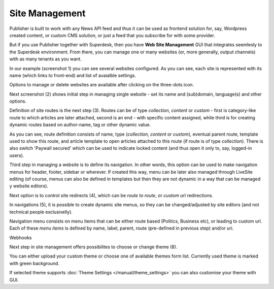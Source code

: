 Site Management
===============

Publisher is built to work with any News API feed and thus it can be used as frontend solution for, say, Wordpress created content, or custom CMS solution, or just a feed that you subscribe for with some provider.

But if you use Publisher together with Superdesk, then you have **Web Site Management** GUI that integrates seemlesly to the Superdesk environment. From there, you can manage one or many websites (or, more generally, output channels) with as many tenants as you want.

.. image:: 01.png
   :alt: 1) Initial Dashboard
   :align: center

In our example (screenshot 1) you can see several websites configured. As you can see, each site is represented with its name (which links to front-end) and list of avaialble settings.

Options to manage or delete websites are available after clicking on the three-dots icon.

.. image:: 02.png
   :alt: 2) Website options
   :align: center

Next screenshot (2) shows initial step in managing single website - set its name and (sub)domain, language(s) and other options.

.. image:: 03.png
   :alt: 3) Manage website routes
   :align: center

Definition of site routes is the next step (3). Routes can be of type *collection*, *content* or *custom* - first is category-like route to which articles are later attached, second is an end - with specific content assigned, while third is for creating dynamic routes based on author-name, tag or other dynamic value.

As you can see, route definition consists of name, type (*collection*, *content* or *custom*), eventual parent route, template used to show this route, and article template to open articles attached to this route (if route is of type *collection*). There is also switch 'Paywall secured' which can be used to indicate locked content (and thus open it only to, say, logged-in users).

Third step in managing a website is to define its navigation. In other words, this option can be used to make navigation menus for header, footer, sidebar or wherever. If created this way, menu can be later also managed through LiveSite editing (of course, menus can also be defined in templates but then they are not dynamic in a way that can be managed y website editors).

.. image:: 04.png
   :alt: 4) Manage site redirects
   :align: center

Next option is to control site redirects (4), which can be *route to route*, or *custom* url redirections. 

.. image:: 05.png
   :alt: 5) Site menus
   :align: center

In navigations (5), it is possible to create dynamic site menus, so they can be changed/adjusted by site editors (and not technical people exclusivelly).

.. image:: 06.png
   :alt: 6) Manage site navigation
   :align: center

Navigation menu consists on menu items that can be either route based (Politics, Business etc), or leading to custom url. Each of these *menu items* is defined by name, label, parent, route (pre-defined in previous step) and/or uri.

.. image:: 07.png
   :alt: 7) Manage webhooks
   :align: center

Webhooks 

.. image:: 08.png
   :alt: 8) Theme manager
   :align: center

Next step in site management offers possibilites to choose or change theme (8).

You can either upload your custom theme or choose one of available themes form list. Currently used theme is marked with green background.

.. image:: 09.png
   :alt: 9) Theme customization
   :align: center

If selected theme supports :doc:`Theme Settings </manual/theme_settings>` you can also customise your theme with GUI.
